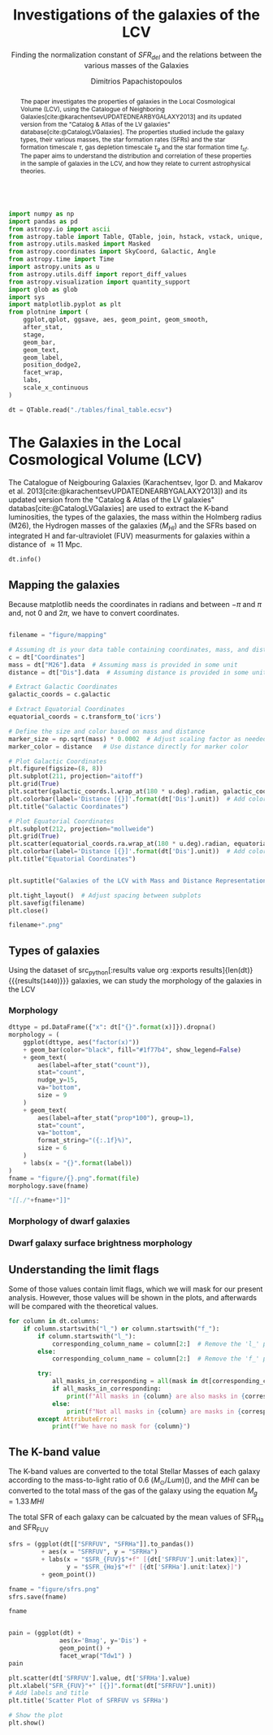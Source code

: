 #+title:Investigations of the galaxies of the LCV
#+subtitle: Finding the normalization constant of $SFR_{del}$ and the relations between the various masses of the Galaxies
#+author: Dimitrios Papachistopoulos
#+PROPERTY: header-args :lang python :eval python :exports results :tangle final.py :results output :session main

:latex_prop:
#+OPTIONS: toc:nil
#+LaTeX_CLASS_OPTIONS: [a4paper,twocolumn]
#+LaTeX_HEADER: \usepackage{breakcites}
#+LaTeX_HEADER: \usepackage{paralist}
#+LaTeX_HEADER: \usepackage{amsmath}
#+LaTeX_HEADER: \usepackage{biblatex}
#+LaTeX_HEADER: \usepackage{hyperref}
#+LaTeX_HEADER: \usepackage{graphicx}
#+LaTeX_HEADER: \usepackage{caption}
#+LaTeX_HEADER: \usepackage{booktabs}
#+LaTeX_HEADER: \usepackage[T1]{fontenc}
#+LaTeX_HEADER: \usepackage{tgbonum}
#+LaTeX_HEADER: \let\itemize\compactitem
#+LaTeX_HEADER: \let\description\compactdesc
#+LaTeX_HEADER: \let\enumerate\compactenum
#+OPTIONS: tex:imagemagick
#+bibliography:My Library.bib
:end:

#+begin_src python :results none

import numpy as np
import pandas as pd
from astropy.io import ascii
from astropy.table import Table, QTable, join, hstack, vstack, unique, Column, MaskedColumn, setdiff
from astropy.utils.masked import Masked
from astropy.coordinates import SkyCoord, Galactic, Angle
from astropy.time import Time
import astropy.units as u
from astropy.utils.diff import report_diff_values
from astropy.visualization import quantity_support
import glob as glob
import sys
import matplotlib.pyplot as plt
from plotnine import (
    ggplot,qplot, ggsave, aes, geom_point, geom_smooth,
    after_stat,
    stage,
    geom_bar,
    geom_text,
    geom_label,
    position_dodge2,
    facet_wrap,
    labs,
    scale_x_continuous
)

dt = QTable.read("./tables/final_table.ecsv")
#+end_src


#+begin_abstract
The paper investigates the properties of galaxies in the Local Cosmological Volume (LCV), using the Catalogue of Neighboring Galaxies[cite:@karachentsevUPDATEDNEARBYGALAXY2013] and its updated version from the "Catalog & Atlas of the LV galaxies" database[cite:@CatalogLVGalaxies]. The properties studied include the galaxy types, their various masses, the star formation rates (SFRs) and the star formation timescale $\tau$, gas depletion timescale $\tau_g$ and the star formation time $t_{sf}$. The paper aims to understand the distribution and correlation of these properties in the sample of galaxies in the LCV, and how they relate to current astrophysical theories.
#+end_abstract

* The Galaxies in the Local Cosmological Volume (LCV)

The Catalogue of Neigbouring Galaxies (Karachentsev, Igor D. and Makarov  et al. 2013[cite:@karachentsevUPDATEDNEARBYGALAXY2013]) and its updated version from the "Catalog & Atlas of the LV galaxies" databas[cite:@CatalogLVGalaxies]  are used to extract the K-band luminosities, the types of the galaxies, the mass within the Holmberg radius (M26), the Hydrogen masses of the galaxies ($M_{HI}$) and the SFRs based on integrated  H and far-ultraviolet (FUV) measurments for galaxies within a distance of
$\approx 11$ Mpc.


#+begin_src python :results table
dt.info()

#+end_src

#+RESULTS:
#+begin_example
<QTable length=1440>
    name      dtype       unit                              description                              class      n_bad
------------ ------- ------------- ------------------------------------------------------------- -------------- -----
        Name   str18                                                                 Galaxy name         Column     0
 Coordinates  object       deg,deg                                                                     SkyCoord     0
         a26 float64        arcmin                                    Major angular diameter (1) MaskedQuantity    12
         b/a float64                                                    Apparent axial ratio (1)   MaskedColumn    12
          AB float64           mag                             Galactic extinction in B band (2) MaskedQuantity     1
    l_FUVmag    str1                                                        Limit flag on FUVmag   MaskedColumn  1106
      FUVmag float64           mag                                  GALEX FUV band magnitude (3) MaskedQuantity   313
        Bmag float64           mag                                 Integral B band magnitude (4) MaskedQuantity     9
     l_Hamag    str1                                                         Limit flag on Hamag   MaskedColumn  1310
       Hamag float64           mag                 Integral H{alpha} line emission magnitude (5) MaskedQuantity   704
        Kmag float64           mag                                 2MASS K_S_ band magnitude (6) MaskedQuantity    12
      f_Kmag    str1                                                        [*] Flag on Kmag (7)   MaskedColumn   362
     l_21mag    str1                                                         Limit flag on 21mag   MaskedColumn  1229
       21mag float64           mag                                  H I 21 cm line magnitude (8) MaskedQuantity   496
       TType   int64                                                   Morphology type code (10)   MaskedColumn     3
        Tdw1    str5                                                Dwarf galaxy morphology (11)   MaskedColumn   233
        Tdw2    str1                             Dwarf galaxy surface brightness morphology (12)   MaskedColumn   249
        RVel float64        km / s                             Heliocentric radial velocity (13) MaskedQuantity   458
         Dis float64           Mpc                                                      Distance       Quantity     0
       f_Dis    str4                                         Method flag used to obtain Dis (14)         Column     0
         A26 float64           kpc                                     Major linear diameter (1) MaskedQuantity    12
         inc float64           deg                                                   Inclination MaskedQuantity    12
          Vm float64        km / s                          Amplitude of rotational velocity (2) MaskedQuantity   637
      AB_int float64           mag                                Internal B band extinction (3) MaskedQuantity    12
         SBB float64 mag / arcsec2                         Average B band surface brightness (5) MaskedQuantity    12
     logKLum float64   dex(solLum)                                  Log K_S_ band luminosity (6)   MaskedColumn    12
      logM26 float64  dex(solMass)                           Log mass within Holmberg radius (7)   MaskedColumn   637
    l_logMHI    str1                                                        Limit flag on logMHI   MaskedColumn  1230
      logMHI float64  dex(solMass)                                         Log hydrogen mass (8)   MaskedColumn   496
         VLG float64        km / s                                           Radial velocity (9) MaskedQuantity   458
      Theta1 float64                                                            Tidal index (10)   MaskedColumn    81
          MD   str19                                                    Main disturber name (11)   MaskedColumn    81
      Theta5 float64                                                    Another tidal index (12)   MaskedColumn    81
      Thetaj float64      dex(---)                            Log K band luminosity density (13) MaskedQuantity   185
     l_mag_B    str1                                                           Limit flag on mag   MaskedColumn  1440
       mag_B float64           mag                              Apparent magnitude in Filter (1) MaskedQuantity     9
     e_mag_B float64           mag                                              Error in mag (2) MaskedQuantity  1250
    l_mag_FU    str1                                                           Limit flag on mag   MaskedColumn  1440
      mag_FU float64           mag                              Apparent magnitude in Filter (1) MaskedQuantity  1440
    e_mag_FU float64           mag                                              Error in mag (2) MaskedQuantity  1440
   l_mag_FUV    str1                                                           Limit flag on mag   MaskedColumn  1106
     mag_FUV float64           mag                              Apparent magnitude in Filter (1) MaskedQuantity   313
   e_mag_FUV float64           mag                                              Error in mag (2) MaskedQuantity   736
    l_mag_HI    str1                                                           Limit flag on mag   MaskedColumn  1230
      mag_HI float64           mag                              Apparent magnitude in Filter (1) MaskedQuantity   496
    e_mag_HI float64           mag                                              Error in mag (2) MaskedQuantity  1293
    l_mag_Ha    str1                                                           Limit flag on mag   MaskedColumn  1310
      mag_Ha float64           mag                              Apparent magnitude in Filter (1) MaskedQuantity   704
    e_mag_Ha float64           mag                                              Error in mag (2) MaskedQuantity   766
    l_mag_Ks    str1                                                           Limit flag on mag   MaskedColumn  1440
      mag_Ks float64           mag                              Apparent magnitude in Filter (1) MaskedQuantity  1080
    e_mag_Ks float64           mag                                              Error in mag (2) MaskedQuantity  1094
          cz float64        km / s                                         Heliocentric velocity MaskedQuantity   458
        e_cz float64        km / s                                                   Error in cz MaskedQuantity   516
         W50 float64        km / s                           Observed HI line width at 50% level MaskedQuantity   625
       e_W50 float64        km / s                                                  Error in W50 MaskedQuantity   893
          DM float64           mag                                              Distance modulus MaskedQuantity     2
        e_DM float64           mag                                                   Error in DM MaskedQuantity   835
     l_SFRHa    str1                                                         Limit flag on SFRHa   MaskedColumn  1310
       SFRHa float64  solMass / yr             H{alpha} derived integral star formation rate (1) MaskedQuantity   704
       l_PHa    str1                                                           Limit flag on PHa   MaskedColumn  1310
         PHa float64                               H{alpha} derived evolutionary P parameter (1)   MaskedColumn   707
       l_FHa    str1                                                           Limit flag on FHa   MaskedColumn  1369
         FHa float64                               H{alpha} derived evolutionary F parameter (1)   MaskedColumn   821
    l_SFRFUV    str1                                                        Limit flag on SFRFUV   MaskedColumn  1106
      SFRFUV float64  solMass / yr                  FUV derived integral star formation rate (1) MaskedQuantity   313
      l_PFUV    str1                                                          Limit flag on PFUV   MaskedColumn  1106
        PFUV float64                                    FUV derived evolutionary P parameter (1)   MaskedColumn   314
      l_FFUV    str1                                                          Limit flag on FFUV   MaskedColumn  1303
        FFUV float64                                    FUV derived evolutionary F parameter (1)   MaskedColumn   668
        BMag float64           mag                                 Absolute B band magnitude (1) MaskedQuantity   185
        KLum float64        solLum                                   Linear K_S_ band luminosity MaskedQuantity    12
         M26 float64       solMass                            Linear mass within Holmberg radius MaskedQuantity   637
         MHI float64       solMass                                          Linear hydrogen mass MaskedQuantity   496
       SFR_0 float64  solMass / yr                                                               MaskedQuantity   182
 StellarMass float64       solMass          K-band luminosity using a mass-to-light ratio of 0.6 MaskedQuantity    12
av_SFR_theor float64 solMass / Gyr The theoretical average SFR with zeta=1.3 and t_sf = 12.5 Gyr MaskedQuantity    12
#+end_example

** Mapping the galaxies

Because matplotlib needs the coordinates in radians and between $-\pi$ and $\pi$
and, not 0 and $2\pi$, we have to convert coordinates.

#+begin_src python :results value file drawer

filename = "figure/mapping"

# Assuming dt is your data table containing coordinates, mass, and distance
c = dt["Coordinates"]
mass = dt["M26"].data  # Assuming mass is provided in some unit
distance = dt["Dis"].data  # Assuming distance is provided in some unit

# Extract Galactic Coordinates
galactic_coords = c.galactic

# Extract Equatorial Coordinates
equatorial_coords = c.transform_to('icrs')

# Define the size and color based on mass and distance
marker_size = np.sqrt(mass) * 0.0002  # Adjust scaling factor as needed
marker_color = distance   # Use distance directly for marker color

# Plot Galactic Coordinates
plt.figure(figsize=(8, 8))
plt.subplot(211, projection="aitoff")
plt.grid(True)
plt.scatter(galactic_coords.l.wrap_at(180 * u.deg).radian, galactic_coords.b.radian, s=marker_size, c=marker_color, cmap='viridis')
plt.colorbar(label='Distance [{}]'.format(dt['Dis'].unit))  # Add colorbar for distance
plt.title("Galactic Coordinates")

# Plot Equatorial Coordinates
plt.subplot(212, projection="mollweide")
plt.grid(True)
plt.scatter(equatorial_coords.ra.wrap_at(180 * u.deg).radian, equatorial_coords.dec.radian, s=marker_size, c=marker_color, cmap='viridis')
plt.colorbar(label='Distance [{}]'.format(dt['Dis'].unit))  # Add colorbar for distance
plt.title("Equatorial Coordinates")


plt.suptitle("Galaxies of the LCV with Mass and Distance Representation")

plt.tight_layout()  # Adjust spacing between subplots
plt.savefig(filename)
plt.close()

filename+".png"
#+end_src

#+RESULTS:
:results:
[[file:figure/mapping.png]]
:end:

** Types of galaxies

Using the dataset of src_python[:results value org :exports results]{len(dt)} {{{results(src_org{1440})}}}
galaxies, we can study the morphology of the galaxies in the LCV

*** Morphology
#+name: morphology
#+begin_src python :results value drawer :var x = "TType" file = "Types" label = "Morphology type code"
dttype = pd.DataFrame({"x": dt["{}".format(x)]}).dropna()
morphology = (
    ggplot(dttype, aes("factor(x)"))
    + geom_bar(color="black", fill="#1f77b4", show_legend=False)
    + geom_text(
        aes(label=after_stat("count")),
        stat="count",
        nudge_y=15,
        va="bottom",
        size = 9
    )
    + geom_text(
        aes(label=after_stat("prop*100"), group=1),
        stat="count",
        va="bottom",
        format_string="({:.1f}%)",
        size = 6
    )
    + labs(x = "{}".format(label))
)
fname = "figure/{}.png".format(file)
morphology.save(fname)

"[[./"+fname+"]]"
#+end_src

#+RESULTS: morphology
:results:
[[./figure/Types.png]]
:end:






*** Morphology of dwarf galaxies


#+call: morphology[:results value drawer](x = "Tdw1", file = "Tdw1", label = "Morphology of dwarf galaxies")

#+RESULTS:
:results:
[[./figure/Tdw1.png]]
:end:



*** Dwarf galaxy surface brightness morphology

#+call: morphology[:results value drawer](x = "Tdw2", file = "Tdw2", label = "Dwarf galaxy surface brightness morphology")

#+RESULTS:
:results:
[[./figure/Tdw2.png]]
:end:

** Understanding the limit flags

Some of those values contain limit flags, which we will mask for our present analysis. However, those values will be shown in the plots, and afterwards will be compared with the theoretical values.

#+begin_src python
for column in dt.columns:
    if column.startswith("l_") or column.startswith("f_"):
        if column.startswith("l_"):
            corresponding_column_name = column[2:]  # Remove the 'l_' prefix
        else:
            corresponding_column_name = column[2:]  # Remove the 'f_' prefix

        try:
            all_masks_in_corresponding = all(mask in dt[corresponding_column_name].mask for mask in dt[column].mask)
            if all_masks_in_corresponding:
                print(f"All masks in {column} are also masks in {corresponding_column_name}")
            else:
                print(f"Not all masks in {column} are masks in {corresponding_column_name}")
        except AttributeError:
            print(f"We have no mask for {column}")
#+end_src

#+RESULTS:
#+begin_example
All masks in l_FUVmag are also masks in FUVmag
All masks in l_Hamag are also masks in Hamag
All masks in f_Kmag are also masks in Kmag
All masks in l_21mag are also masks in 21mag
We have no mask for f_Dis
All masks in l_logMHI are also masks in logMHI
All masks in l_mag_B are also masks in mag_B
All masks in l_mag_FU are also masks in mag_FU
All masks in l_mag_FUV are also masks in mag_FUV
All masks in l_mag_HI are also masks in mag_HI
All masks in l_mag_Ha are also masks in mag_Ha
All masks in l_mag_Ks are also masks in mag_Ks
All masks in l_SFRHa are also masks in SFRHa
All masks in l_PHa are also masks in PHa
All masks in l_FHa are also masks in FHa
All masks in l_SFRFUV are also masks in SFRFUV
All masks in l_PFUV are also masks in PFUV
All masks in l_FFUV are also masks in FFUV
#+end_example




** The K-band value
The K-band values are converted to the total Stellar Masses of each galaxy according to the mass-to-light ratio of 0.6 ($M_\odot/Lum$)(\cite{lelliSPARCMASSMODELS2016}), and the $MHI$ can be converted to the total mass of the gas of the galaxy using the equation $M_g=1.33\, MHI$

#+begin_src python :exports none
dt["M_g"] = 1.33 * dt["MHI"]
dt["M_g"].unit = dt["MHI"].unit

print(dt["MHI"].unit)
#+end_src

#+RESULTS:


The total SFR of each galaxy can be calcuated by the mean values of SFR_{Ha} and SFR_{FUV}

#+begin_src python :results value drawer file
sfrs = (ggplot(dt[["SFRFUV", "SFRHa"]].to_pandas())
         + aes(x = "SFRFUV", y = "SFRHa")
         + labs(x = "$SFR_{FUV}$"+f" [{dt['SFRFUV'].unit:latex}]",
                y = "$SFR_{Hα}$"+f" [{dt['SFRHa'].unit:latex}]")
         + geom_point())

fname = "figure/sfrs.png"
sfrs.save(fname)

fname
#+end_src

#+RESULTS:
:results:
[[file:figure/sfrs.png]]
:end:

#+begin_src python

pain = (ggplot(dt) +
              aes(x='Bmag', y='Dis') +
              geom_point() +
              facet_wrap("Tdw1") )
pain
#+end_src

#+RESULTS:

#+begin_src python
plt.scatter(dt['SFRFUV'].value, dt['SFRHa'].value)
plt.xlabel("SFR_{FUV}"+" [{}]".format(dt["SFRFUV"].unit))
# Add labels and title
plt.title('Scatter Plot of SFRFUV vs SFRHa')

# Show the plot
plt.show()
#+end_src

#+RESULTS:
: qt.qpa.wayland: Wayland does not support QWindow::requestActivate()
